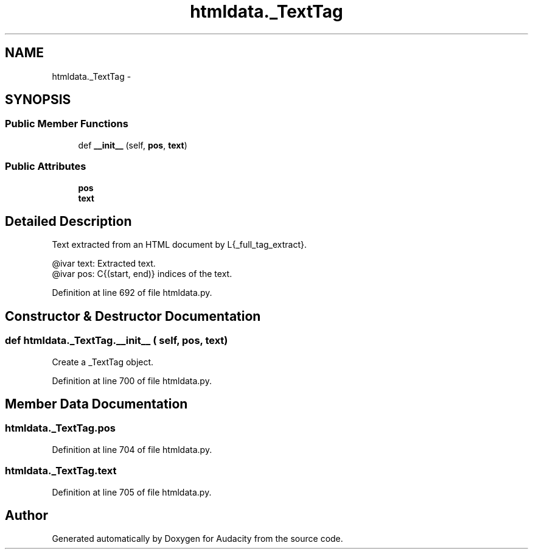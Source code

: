 .TH "htmldata._TextTag" 3 "Thu Apr 28 2016" "Audacity" \" -*- nroff -*-
.ad l
.nh
.SH NAME
htmldata._TextTag \- 
.SH SYNOPSIS
.br
.PP
.SS "Public Member Functions"

.in +1c
.ti -1c
.RI "def \fB__init__\fP (self, \fBpos\fP, \fBtext\fP)"
.br
.in -1c
.SS "Public Attributes"

.in +1c
.ti -1c
.RI "\fBpos\fP"
.br
.ti -1c
.RI "\fBtext\fP"
.br
.in -1c
.SH "Detailed Description"
.PP 

.PP
.nf
Text extracted from an HTML document by L{_full_tag_extract}.

@ivar text:   Extracted text.
@ivar pos:    C{(start, end)} indices of the text.

.fi
.PP
 
.PP
Definition at line 692 of file htmldata\&.py\&.
.SH "Constructor & Destructor Documentation"
.PP 
.SS "def htmldata\&._TextTag\&.__init__ ( self,  pos,  text)"

.PP
.nf
Create a _TextTag object.

.fi
.PP
 
.PP
Definition at line 700 of file htmldata\&.py\&.
.SH "Member Data Documentation"
.PP 
.SS "htmldata\&._TextTag\&.pos"

.PP
Definition at line 704 of file htmldata\&.py\&.
.SS "htmldata\&._TextTag\&.text"

.PP
Definition at line 705 of file htmldata\&.py\&.

.SH "Author"
.PP 
Generated automatically by Doxygen for Audacity from the source code\&.
